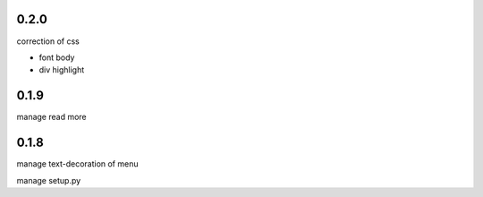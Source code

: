 0.2.0
=====

correction of css

- font body
- div highlight

0.1.9
=====

manage read more

0.1.8
=====

manage text-decoration of menu

manage setup.py

